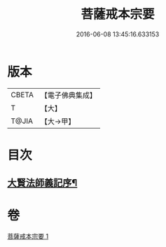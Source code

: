 #+TITLE: 菩薩戒本宗要 
#+DATE: 2016-06-08 13:45:16.633153

* 版本
 |     CBETA|【電子佛典集成】|
 |         T|【大】     |
 |     T@JIA|【大→甲】   |

* 目次
** [[file:KR6k0193_001.txt::001-0915a17][大賢法師義記序¶]]

* 卷
[[file:KR6k0193_001.txt][菩薩戒本宗要 1]]

